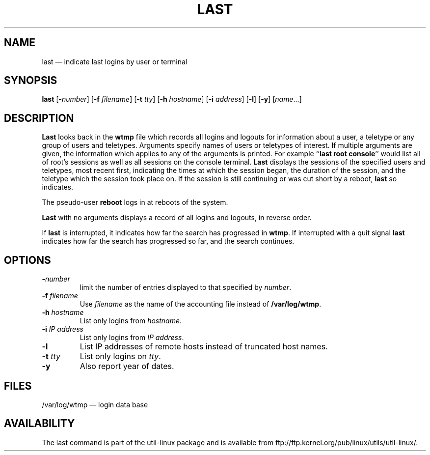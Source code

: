 .TH LAST 1 "March 1992" "util-linux" "User Commands"
.SH NAME
last \(em indicate last logins by user or terminal
.SH SYNOPSIS
.ad l
.B last
.RB [ \-\fP\fInumber\fP ]
.RB [ \-f
.IR filename ]
.RB [ \-t
.IR tty ]
.RB [ \-h
.IR hostname ]
.RB [ \-i
.IR address ]
.RB [ \-l ]
.RB [ \-y ]
.RI [ name ...]
.ad b
.SH DESCRIPTION
\fBLast\fP looks back in the \fBwtmp\fP file which records all logins
and logouts for information about a user, a teletype or any group of
users and teletypes.  Arguments specify names of users or teletypes of
interest.  If multiple arguments are given, the information which
applies to any of the arguments is printed.  For example ``\fBlast root
console\fP'' would list all of root's sessions as well as all sessions
on the console terminal.  \fBLast\fP displays the sessions of the
specified users and teletypes, most recent first, indicating the times
at which the session began, the duration of the session, and the
teletype which the session took place on.  If the session is still
continuing or was cut short by a reboot, \fBlast\fP so indicates.
.LP
The pseudo-user \fBreboot\fP logs in at reboots of the system.
.LP
\fBLast\fP with no arguments displays a record of all logins and
logouts, in reverse order.
.LP
If \fBlast\fP is interrupted, it indicates how far the search has
progressed in \fBwtmp\fP.  If interrupted with a quit signal \fBlast\fP
indicates how far the search has progressed so far, and the search
continues.
.SH OPTIONS
.IP \fB\-\fP\fInumber\fP
limit the number of entries displayed to that specified by \fInumber\fP.
.IP "\fB\-f\fP \fIfilename\fP"
Use \fIfilename\fP as the name of the accounting file instead of
.BR /var/log/wtmp .
.IP "\fB\-h\fP \fIhostname\fP"
List only logins from \fIhostname\fP.
.IP "\fB\-i\fP \fIIP address\fP"
List only logins from \fIIP address\fP.
.IP "\fB\-l\fP"
List IP addresses of remote hosts instead of truncated host names.
.IP "\fB\-t\fP \fItty\fP"
List only logins on \fItty\fP.
.IP "\fB\-y\fP"
Also report year of dates.
.SH FILES
/var/log/wtmp \(em login data base
.SH AVAILABILITY
The last command is part of the util-linux package and is available from
ftp://ftp.kernel.org/pub/linux/utils/util-linux/.
